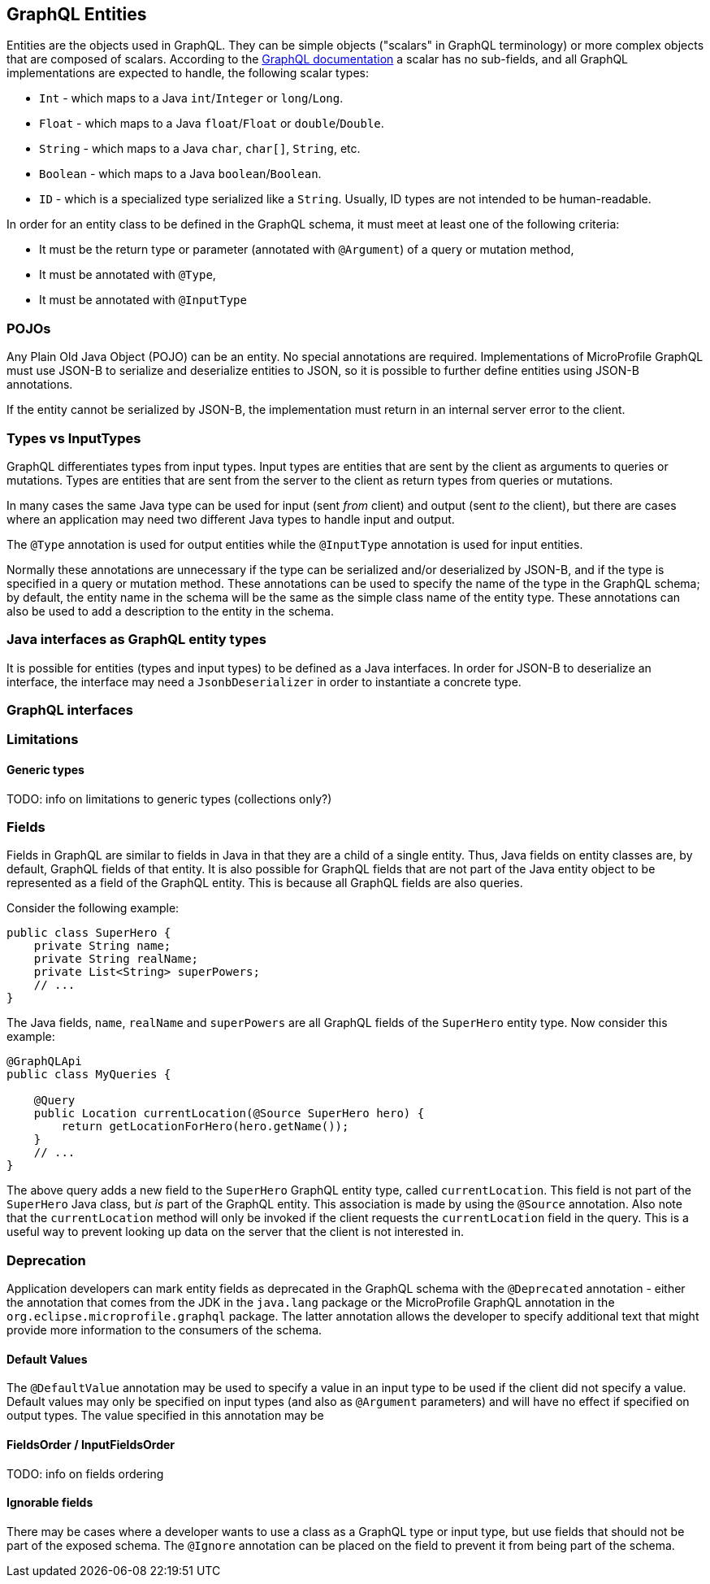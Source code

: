 //
// Copyright (c) 2019 Contributors to the Eclipse Foundation
//
// Licensed under the Apache License, Version 2.0 (the "License");
// you may not use this file except in compliance with the License.
// You may obtain a copy of the License at
//
//     http://www.apache.org/licenses/LICENSE-2.0
//
// Unless required by applicable law or agreed to in writing, software
// distributed under the License is distributed on an "AS IS" BASIS,
// WITHOUT WARRANTIES OR CONDITIONS OF ANY KIND, either express or implied.
// See the License for the specific language governing permissions and
// limitations under the License.
//

[[entities]]

== GraphQL Entities

Entities are the objects used in GraphQL. They can be simple objects ("scalars" in GraphQL terminology) or more complex objects
that are composed of scalars.
According to the https://graphql.org/learn/schema/#scalar-types[GraphQL documentation] a scalar has no sub-fields, and all
GraphQL implementations are expected to handle, the following scalar types:

- `Int` - which maps to a Java `int`/`Integer` or `long`/`Long`.
- `Float` - which maps to a Java `float`/`Float` or `double`/`Double`.
- `String` - which maps to a Java `char`, `char[]`, `String`, etc.
- `Boolean` - which maps to a Java `boolean`/`Boolean`.
- `ID` - which is a specialized type serialized like a `String`. Usually, ID types are not intended to be human-readable.

In order for an entity class to be defined in the GraphQL schema, it must meet at least one of the following criteria:

- It must be the return type or parameter (annotated with `@Argument`) of a query or mutation method,
- It must be annotated with `@Type`,
- It must be annotated with `@InputType`

=== POJOs

Any Plain Old Java Object (POJO) can be an entity.  No special annotations are required. Implementations of MicroProfile
GraphQL must use JSON-B to serialize and deserialize entities to JSON, so it is possible to further define entities using
JSON-B annotations.

If the entity cannot be serialized by JSON-B, the implementation must return in an internal server error to the client.

=== Types vs InputTypes

GraphQL differentiates types from input types.  Input types are entities that are sent by the client as arguments to queries or
mutations. Types are entities that are sent from the server to the client as return types from queries or mutations.

In many cases the same Java type can be used for input (sent _from_ client) and output (sent _to_ the client), but there are
cases where an application may need two different Java types to handle input and output.

The `@Type` annotation is used for output entities while the `@InputType` annotation is used for input entities.

Normally these annotations are unnecessary if the type can be serialized and/or deserialized by JSON-B, and if the type is
specified in a query or mutation method. These annotations can be used to specify the name of the type in the GraphQL schema;
by default, the entity name in the schema will be the same as the simple class name of the entity type.  These annotations can
also be used to add a description to the entity in the schema.

=== Java interfaces as GraphQL entity types

It is possible for entities (types and input types) to be defined as a Java interfaces. In order for JSON-B to deserialize an
interface, the interface may need a `JsonbDeserializer` in order to instantiate a concrete type.

=== GraphQL interfaces

=== Limitations

==== Generic types

TODO: info on limitations to generic types (collections only?)

=== Fields

Fields in GraphQL are similar to fields in Java in that they are a child of a single entity.  Thus, Java fields on entity 
classes are, by default, GraphQL fields of that entity. It is also possible for GraphQL fields that are not part of the 
Java entity object to be represented as a field of the GraphQL entity.  This is because all GraphQL fields are also 
queries.

Consider the following example:

```
public class SuperHero {
    private String name;
    private String realName;
    private List<String> superPowers;
    // ...
}
```

The Java fields, `name`, `realName` and `superPowers` are all GraphQL fields of the `SuperHero` entity type. Now consider 
this example:

```
@GraphQLApi
public class MyQueries {

    @Query
    public Location currentLocation(@Source SuperHero hero) {
        return getLocationForHero(hero.getName());
    }
    // ...
}
```

The above query adds a new field to the `SuperHero` GraphQL entity type, called `currentLocation`.  This field is not 
part of the `SuperHero` Java class, but _is_ part of the GraphQL entity.  This association is made by using the `@Source`
annotation. Also note that the `currentLocation` method will only be invoked if the client requests the `currentLocation`
field in the query. This is a useful way to prevent looking up data on the server that the client is not interested in.

=== Deprecation

Application developers can mark entity fields as deprecated in the GraphQL schema with the `@Deprecated` annotation -
either the annotation that comes from the JDK in the `java.lang` package or the MicroProfile GraphQL annotation in the
`org.eclipse.microprofile.graphql` package.  The latter annotation allows the developer to specify additional text that
might provide more information to the consumers of the schema.

==== Default Values

The `@DefaultValue` annotation may be used to specify a value in an input type to be used if the client did not specify
a value. Default values may only be specified on input types (and also as `@Argument` parameters) and will have no
effect if specified on output types.  The value specified in this annotation may be

==== FieldsOrder / InputFieldsOrder

TODO: info on fields ordering

==== Ignorable fields

There may be cases where a developer wants to use a class as a GraphQL type or input type, but use fields that should
not be part of the exposed schema. The `@Ignore` annotation can be placed on the field to prevent it from being part of
the schema.
